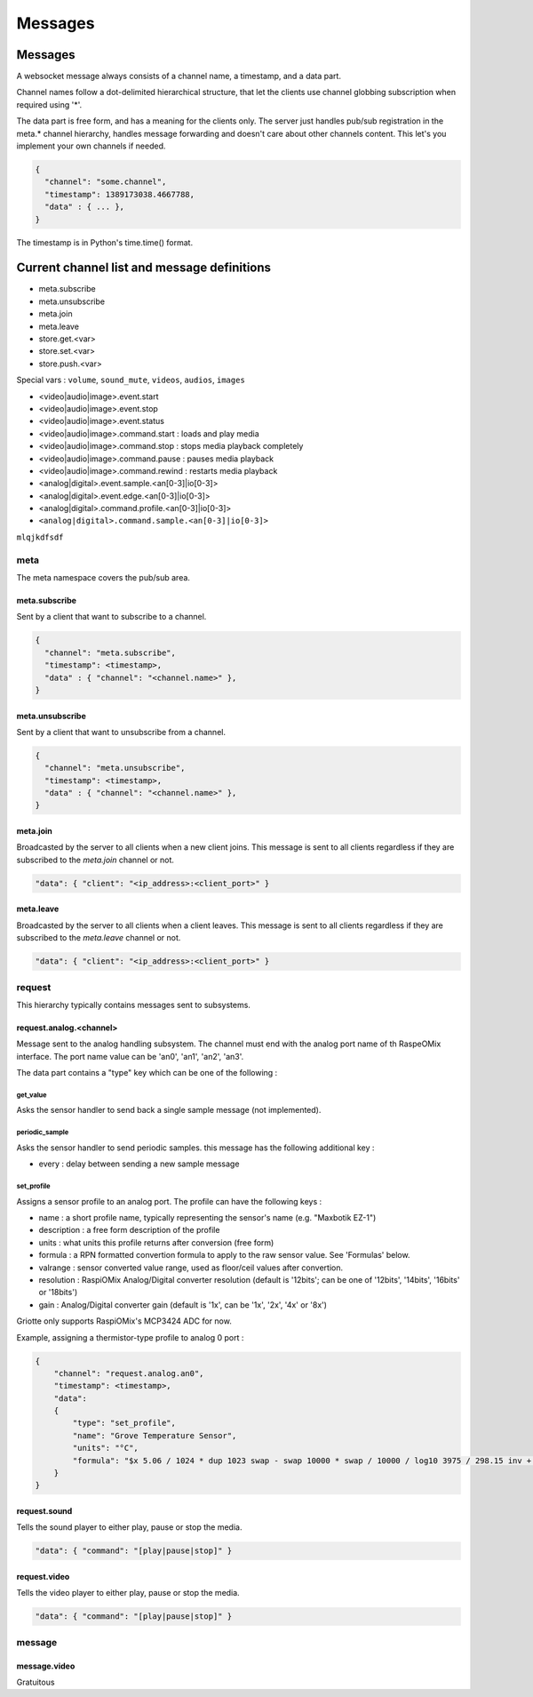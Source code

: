 ********
Messages
********

Messages
========

A websocket message always consists of a channel name, a timestamp, and a data
part.

Channel names follow a dot-delimited hierarchical structure, that let the
clients use channel globbing subscription when required using '*'.

The data part is free form, and has a meaning for the clients only. The server
just handles pub/sub registration in the meta.* channel hierarchy, handles
message forwarding and doesn't care about other channels content. This let's you
implement your own channels if needed.

.. code-block:: json

    {
      "channel": "some.channel",
      "timestamp": 1389173038.4667788,
      "data" : { ... },
    }

The timestamp is in Python's time.time() format.

Current channel list and message definitions
============================================

* meta.subscribe
* meta.unsubscribe
* meta.join
* meta.leave

* store.get.<var>
* store.set.<var>
* store.push.<var>

Special vars : ``volume``, ``sound_mute``, ``videos``, ``audios``, ``images``

* <video|audio|image>.event.start
* <video|audio|image>.event.stop
* <video|audio|image>.event.status

* <video|audio|image>.command.start : loads and play media
* <video|audio|image>.command.stop : stops media playback completely
* <video|audio|image>.command.pause : pauses media playback
* <video|audio|image>.command.rewind : restarts media playback

* <analog|digital>.event.sample.<an[0-3]|io[0-3]>
* <analog|digital>.event.edge.<an[0-3]|io[0-3]>
* <analog|digital>.command.profile.<an[0-3]|io[0-3]>
* ``<analog|digital>.command.sample.<an[0-3]|io[0-3]>``

``mlqjkdfsdf``

meta
----

The meta namespace covers the pub/sub area.

meta.subscribe
^^^^^^^^^^^^^^

Sent by a client that want to subscribe to a channel.

.. code-block:: json

    {
      "channel": "meta.subscribe",
      "timestamp": <timestamp>,
      "data" : { "channel": "<channel.name>" },
    }

meta.unsubscribe
^^^^^^^^^^^^^^^^

Sent by a client that want to unsubscribe from a channel.

.. code-block:: json

    {
      "channel": "meta.unsubscribe",
      "timestamp": <timestamp>,
      "data" : { "channel": "<channel.name>" },
    }

meta.join
^^^^^^^^^

Broadcasted by the server to all clients when a new client joins. This message
is sent to all clients regardless if they are subscribed to the `meta.join`
channel or not.

.. code-block:: json

    "data": { "client": "<ip_address>:<client_port>" }

meta.leave
^^^^^^^^^^

Broadcasted by the server to all clients when a client leaves. This message
is sent to all clients regardless if they are subscribed to the `meta.leave`
channel or not.

.. code-block:: json

    "data": { "client": "<ip_address>:<client_port>" }

request
-------

This hierarchy typically contains messages sent to subsystems.

request.analog.<channel>
^^^^^^^^^^^^^^^^^^^^^^^^

Message sent to the analog handling subsystem. The channel must end with the analog port name of th RaspeOMix interface.
The port name value can be 'an0', 'an1', 'an2', 'an3'.

The data part contains a "type" key which can be one of the following :

get_value
"""""""""

Asks the sensor handler to send back a single sample message (not implemented).

periodic_sample
"""""""""""""""

Asks the sensor handler to send periodic samples. this message has the following
additional key :

* every : delay between sending a new sample message

set_profile
"""""""""""

Assigns a sensor profile to an analog port. The profile can have the following keys :

* name : a short profile name, typically representing the sensor's name (e.g.
  "Maxbotik EZ-1")
* description : a free form description of the profile
* units : what units this profile returns after conversion (free form)
* formula : a RPN formatted convertion formula to apply to the raw sensor value.
  See 'Formulas' below.
* valrange : sensor converted value range, used as floor/ceil values after
  convertion.
* resolution : RaspiOMix Analog/Digital converter resolution (default is '12bits';
  can be one of '12bits', '14bits', '16bits' or '18bits')
* gain : Analog/Digital converter gain (default is '1x', can be '1x', '2x', '4x' or '8x')

Griotte only supports RaspiOMix's MCP3424 ADC for now.

Example, assigning a thermistor-type profile to analog 0 port :

.. code-block:: json

    {
        "channel": "request.analog.an0",
        "timestamp": <timestamp>,
        "data":
        {
            "type": "set_profile",
            "name": "Grove Temperature Sensor",
            "units": "°C",
            "formula": "$x 5.06 / 1024 * dup 1023 swap - swap 10000 * swap / 10000 / log10 3975 / 298.15 inv + inv 273.15 -",
        }
    }

request.sound
^^^^^^^^^^^^^

Tells the sound player to either play, pause or stop the media.

.. code-block:: json

    "data": { "command": "[play|pause|stop]" }

request.video
^^^^^^^^^^^^^

Tells the video player to either play, pause or stop the media.

.. code-block:: json

    "data": { "command": "[play|pause|stop]" }

message
-------

message.video
^^^^^^^^^^^^^

Gratuitous


